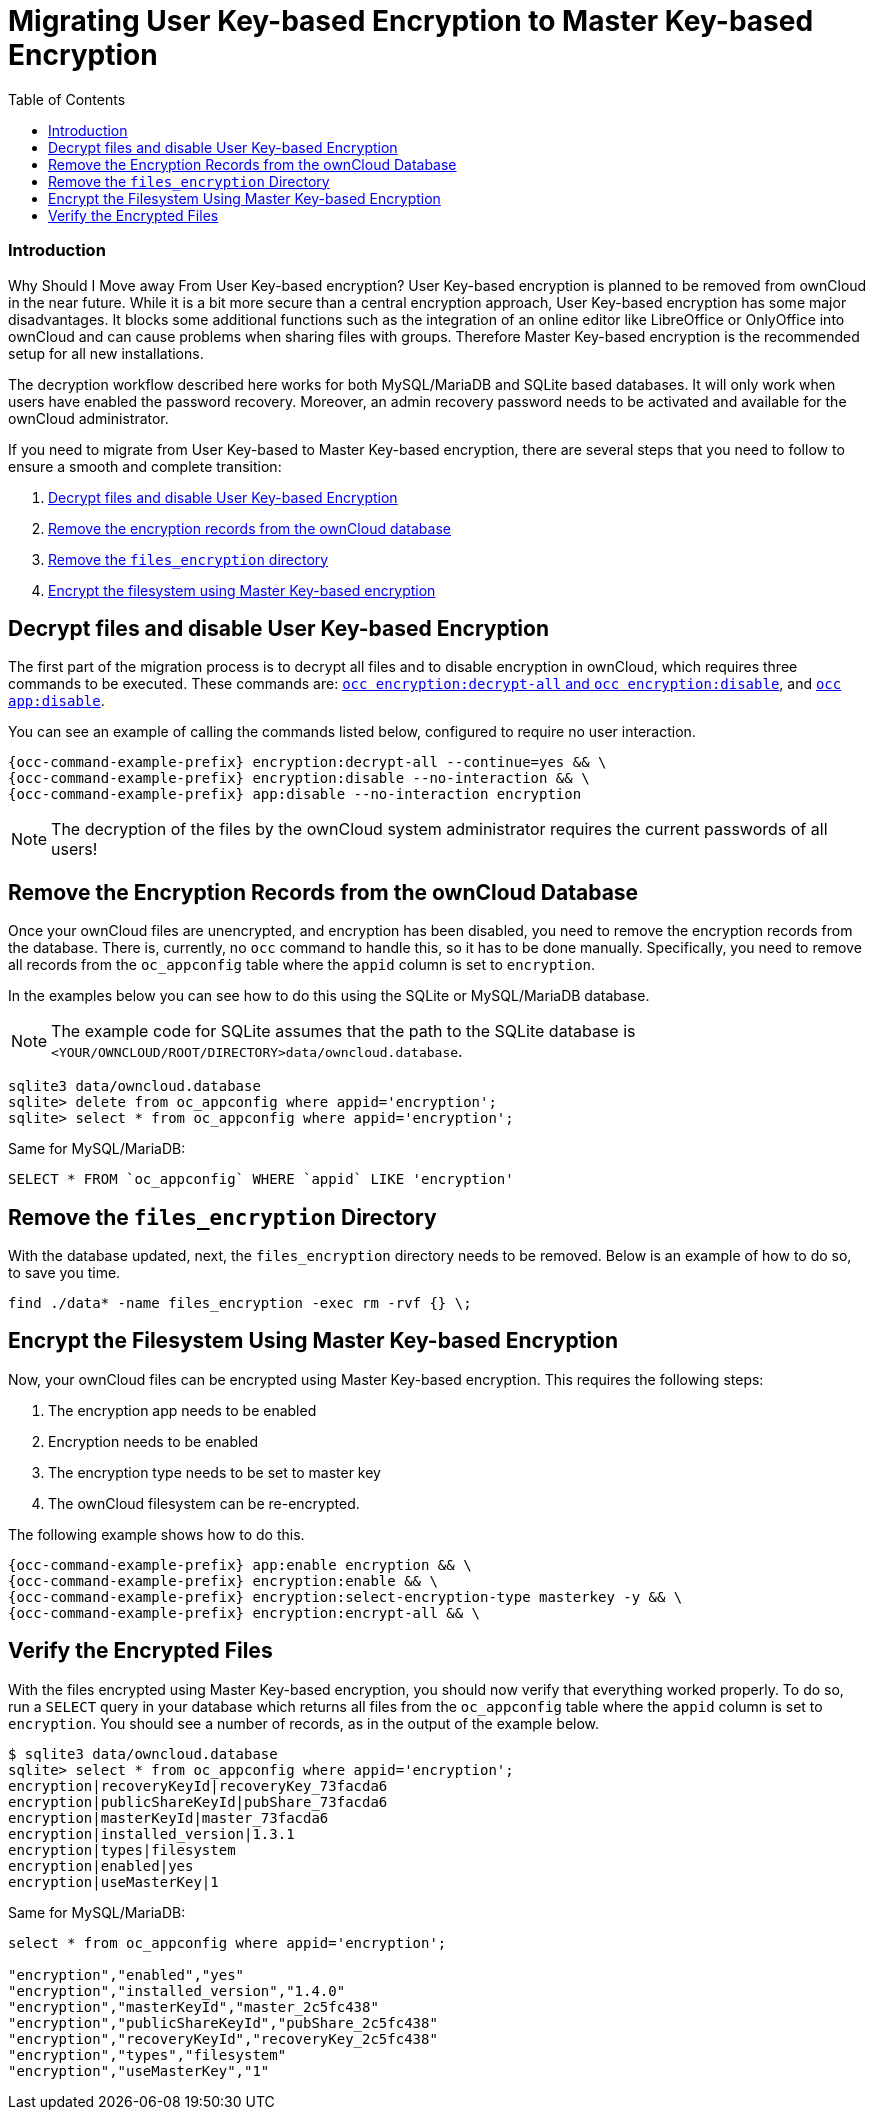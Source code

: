 = Migrating User Key-based Encryption to Master Key-based Encryption
:toc: right

=== Introduction

Why Should I Move away From User Key-based encryption? User Key-based encryption is planned to be removed from ownCloud in the near future. While it is a bit more secure than a central encryption approach, User Key-based encryption has some major disadvantages. It blocks some additional functions such as the integration of an online editor like LibreOffice or OnlyOffice into ownCloud and can cause problems when sharing files with groups. Therefore Master Key-based encryption is the recommended setup for all new installations.

The decryption workflow described here works for both MySQL/MariaDB and SQLite based databases. It will only work when users have enabled the password recovery. Moreover, an admin recovery password needs to be activated and available for the ownCloud administrator.

If you need to migrate from User Key-based to Master Key-based encryption, there are several steps that you need to follow to ensure a smooth and complete transition:

. xref:decrypt-files-and-disable-user-key-based-encryption[Decrypt files and disable User Key-based Encryption]
. xref:remove-the-encryption-records-from-the-owncloud-database[Remove the encryption records from the ownCloud database]
. xref:remove-the-files_encryption-directory[Remove the `files_encryption` directory]
. xref:encrypt-the-filesystem-using-master-key-based-encryption[Encrypt the filesystem using Master Key-based encryption]


== Decrypt files and disable User Key-based Encryption

The first part of the migration process is to decrypt all files and to disable encryption in ownCloud, which requires three commands to be executed.
These commands are: xref:configuration/server/occ_command.adoc#encryption[`occ encryption:decrypt-all` and `occ encryption:disable`], and xref::configuration/server/occ_command.adoc#apps-commands[`occ app:disable`].

You can see an example of calling the commands listed below, configured to require no user interaction.

[source,console,subs="attributes+"]
----
{occ-command-example-prefix} encryption:decrypt-all --continue=yes && \
{occ-command-example-prefix} encryption:disable --no-interaction && \
{occ-command-example-prefix} app:disable --no-interaction encryption
----

NOTE: The decryption of the files by the ownCloud system administrator requires the current passwords of all users!


== Remove the Encryption Records from the ownCloud Database

Once your ownCloud files are unencrypted, and encryption has been disabled, you need to remove the encryption records from the database.
There is, currently, no `occ` command to handle this, so it has to be done manually.
Specifically, you need to remove all records from the `oc_appconfig` table where the `appid` column is set to `encryption`.

In the examples below you can see how to do this using the SQLite or MySQL/MariaDB database.

[NOTE]
====
The example code for SQLite assumes that the path to the SQLite database is `<YOUR/OWNCLOUD/ROOT/DIRECTORY>data/owncloud.database`.
====

[source,console]
----
sqlite3 data/owncloud.database
sqlite> delete from oc_appconfig where appid='encryption';
sqlite> select * from oc_appconfig where appid='encryption';
----

Same for MySQL/MariaDB:

----
SELECT * FROM `oc_appconfig` WHERE `appid` LIKE 'encryption'
----


== Remove the `files_encryption` Directory

With the database updated, next, the `files_encryption` directory needs to be removed.
Below is an example of how to do so, to save you time.

[source,console]
----
find ./data* -name files_encryption -exec rm -rvf {} \;
----

== Encrypt the Filesystem Using Master Key-based Encryption

Now, your ownCloud files can be encrypted using Master Key-based encryption.
This requires the following steps:

. The encryption app needs to be enabled
. Encryption needs to be enabled
. The encryption type needs to be set to master key
. The ownCloud filesystem can be re-encrypted.

The following example shows how to do this.

[source,console]
----
{occ-command-example-prefix} app:enable encryption && \
{occ-command-example-prefix} encryption:enable && \
{occ-command-example-prefix} encryption:select-encryption-type masterkey -y && \
{occ-command-example-prefix} encryption:encrypt-all && \
----


== Verify the Encrypted Files

With the files encrypted using Master Key-based encryption, you should now verify that everything worked properly.
To do so, run a `SELECT` query in your database which returns all files from the `oc_appconfig` table where the `appid` column is set to `encryption`.
You should see a number of records, as in the output of the example below.

[source,console]
----
$ sqlite3 data/owncloud.database
sqlite> select * from oc_appconfig where appid='encryption';
encryption|recoveryKeyId|recoveryKey_73facda6
encryption|publicShareKeyId|pubShare_73facda6
encryption|masterKeyId|master_73facda6
encryption|installed_version|1.3.1
encryption|types|filesystem
encryption|enabled|yes
encryption|useMasterKey|1
----

Same for MySQL/MariaDB:

[source,console]
----

select * from oc_appconfig where appid='encryption';

"encryption","enabled","yes"
"encryption","installed_version","1.4.0"
"encryption","masterKeyId","master_2c5fc438"
"encryption","publicShareKeyId","pubShare_2c5fc438"
"encryption","recoveryKeyId","recoveryKey_2c5fc438"
"encryption","types","filesystem"
"encryption","useMasterKey","1"
----
